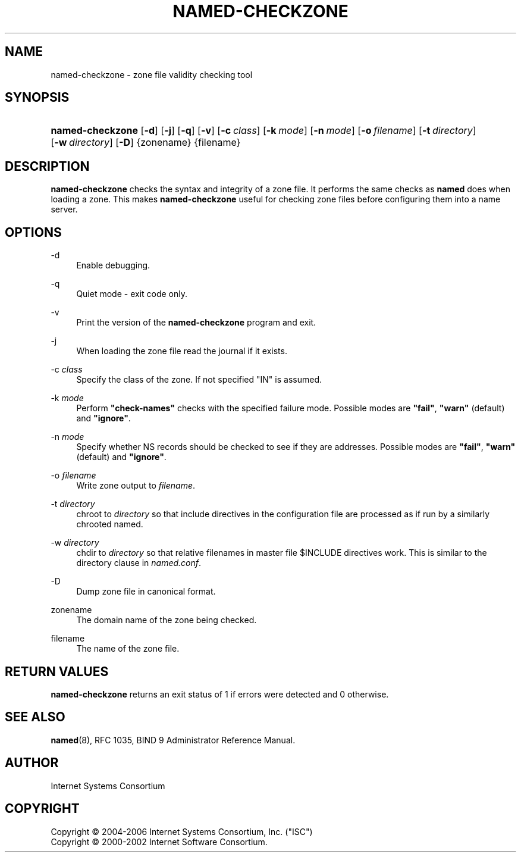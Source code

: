 .\" Copyright (C) 2004-2006 Internet Systems Consortium, Inc. ("ISC")
.\" Copyright (C) 2000-2002 Internet Software Consortium.
.\" 
.\" Permission to use, copy, modify, and distribute this software for any
.\" purpose with or without fee is hereby granted, provided that the above
.\" copyright notice and this permission notice appear in all copies.
.\" 
.\" THE SOFTWARE IS PROVIDED "AS IS" AND ISC DISCLAIMS ALL WARRANTIES WITH
.\" REGARD TO THIS SOFTWARE INCLUDING ALL IMPLIED WARRANTIES OF MERCHANTABILITY
.\" AND FITNESS. IN NO EVENT SHALL ISC BE LIABLE FOR ANY SPECIAL, DIRECT,
.\" INDIRECT, OR CONSEQUENTIAL DAMAGES OR ANY DAMAGES WHATSOEVER RESULTING FROM
.\" LOSS OF USE, DATA OR PROFITS, WHETHER IN AN ACTION OF CONTRACT, NEGLIGENCE
.\" OR OTHER TORTIOUS ACTION, ARISING OUT OF OR IN CONNECTION WITH THE USE OR
.\" PERFORMANCE OF THIS SOFTWARE.
.\"
.\" $Id: named-checkzone.8,v 1.11.2.1.8.11.2.1 2006/12/20 02:20:41 marka Exp $
.\"
.hy 0
.ad l
.\"     Title: named\-checkzone
.\"    Author: 
.\" Generator: DocBook XSL Stylesheets v1.71.1 <http://docbook.sf.net/>
.\"      Date: June 13, 2000
.\"    Manual: BIND9
.\"    Source: BIND9
.\"
.TH "NAMED\-CHECKZONE" "8" "June 13, 2000" "BIND9" "BIND9"
.\" disable hyphenation
.nh
.\" disable justification (adjust text to left margin only)
.ad l
.SH "NAME"
named\-checkzone \- zone file validity checking tool
.SH "SYNOPSIS"
.HP 16
\fBnamed\-checkzone\fR [\fB\-d\fR] [\fB\-j\fR] [\fB\-q\fR] [\fB\-v\fR] [\fB\-c\ \fR\fB\fIclass\fR\fR] [\fB\-k\ \fR\fB\fImode\fR\fR] [\fB\-n\ \fR\fB\fImode\fR\fR] [\fB\-o\ \fR\fB\fIfilename\fR\fR] [\fB\-t\ \fR\fB\fIdirectory\fR\fR] [\fB\-w\ \fR\fB\fIdirectory\fR\fR] [\fB\-D\fR] {zonename} {filename}
.SH "DESCRIPTION"
.PP
\fBnamed\-checkzone\fR
checks the syntax and integrity of a zone file. It performs the same checks as
\fBnamed\fR
does when loading a zone. This makes
\fBnamed\-checkzone\fR
useful for checking zone files before configuring them into a name server.
.SH "OPTIONS"
.PP
\-d
.RS 4
Enable debugging.
.RE
.PP
\-q
.RS 4
Quiet mode \- exit code only.
.RE
.PP
\-v
.RS 4
Print the version of the
\fBnamed\-checkzone\fR
program and exit.
.RE
.PP
\-j
.RS 4
When loading the zone file read the journal if it exists.
.RE
.PP
\-c \fIclass\fR
.RS 4
Specify the class of the zone. If not specified "IN" is assumed.
.RE
.PP
\-k \fImode\fR
.RS 4
Perform
\fB"check\-names"\fR
checks with the specified failure mode. Possible modes are
\fB"fail"\fR,
\fB"warn"\fR
(default) and
\fB"ignore"\fR.
.RE
.PP
\-n \fImode\fR
.RS 4
Specify whether NS records should be checked to see if they are addresses. Possible modes are
\fB"fail"\fR,
\fB"warn"\fR
(default) and
\fB"ignore"\fR.
.RE
.PP
\-o \fIfilename\fR
.RS 4
Write zone output to
\fIfilename\fR.
.RE
.PP
\-t \fIdirectory\fR
.RS 4
chroot to
\fIdirectory\fR
so that include directives in the configuration file are processed as if run by a similarly chrooted named.
.RE
.PP
\-w \fIdirectory\fR
.RS 4
chdir to
\fIdirectory\fR
so that relative filenames in master file $INCLUDE directives work. This is similar to the directory clause in
\fInamed.conf\fR.
.RE
.PP
\-D
.RS 4
Dump zone file in canonical format.
.RE
.PP
zonename
.RS 4
The domain name of the zone being checked.
.RE
.PP
filename
.RS 4
The name of the zone file.
.RE
.SH "RETURN VALUES"
.PP
\fBnamed\-checkzone\fR
returns an exit status of 1 if errors were detected and 0 otherwise.
.SH "SEE ALSO"
.PP
\fBnamed\fR(8),
RFC 1035,
BIND 9 Administrator Reference Manual.
.SH "AUTHOR"
.PP
Internet Systems Consortium
.SH "COPYRIGHT"
Copyright \(co 2004\-2006 Internet Systems Consortium, Inc. ("ISC")
.br
Copyright \(co 2000\-2002 Internet Software Consortium.
.br
